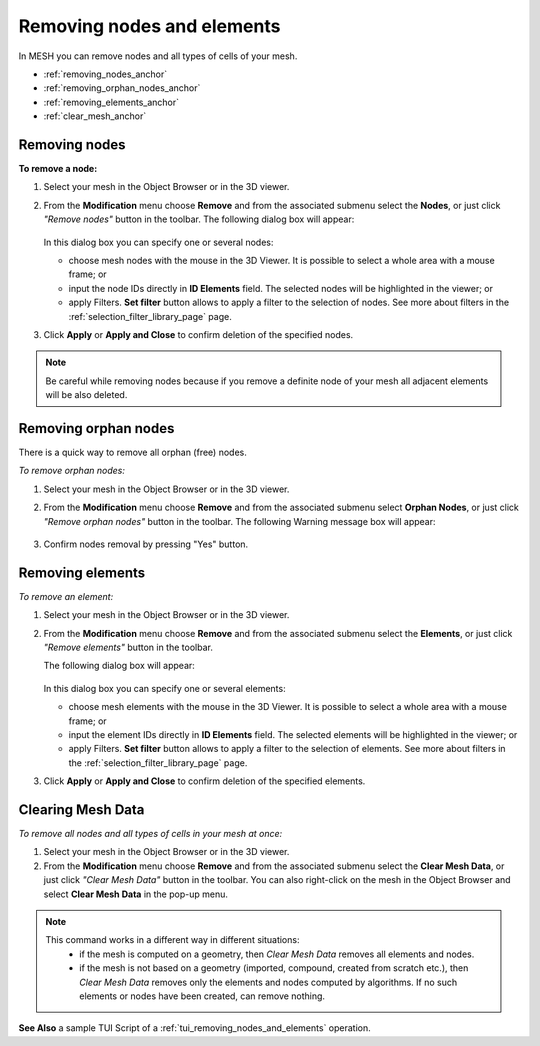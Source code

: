 .. _removing_nodes_and_elements_page:

***************************
Removing nodes and elements
***************************

In MESH you can remove nodes and all types of cells of your mesh.

* :ref:`removing_nodes_anchor`
* :ref:`removing_orphan_nodes_anchor`
* :ref:`removing_elements_anchor`
* :ref:`clear_mesh_anchor`



.. _removing_nodes_anchor:

Removing nodes
##############

**To remove a node:**

.. |rmn| image:: ../images/remove_nodes_icon.png

#. Select your mesh in the Object Browser or in the 3D viewer.
#. From the **Modification** menu choose **Remove** and from the associated submenu select the **Nodes**, or just click *"Remove nodes"* button |rmn| in the toolbar.
   The following dialog box will appear:

	.. image:: ../images/removenodes.png
		:align: center


   In this dialog box you can specify one or several nodes:

   * choose mesh nodes with the mouse in the 3D Viewer. It is possible to select a whole area with a mouse frame; or 
   * input the node IDs directly in **ID Elements** field. The selected nodes will be highlighted in the viewer; or
   * apply Filters. **Set filter** button allows to apply a filter to the selection of nodes. See more about filters in the :ref:`selection_filter_library_page` page.

#. Click **Apply** or **Apply and Close** to confirm deletion of the specified nodes.

.. note::
	Be careful while removing nodes because if you remove a definite node of your mesh all adjacent elements will be also deleted.


.. _removing_orphan_nodes_anchor:

Removing orphan nodes
#####################

There is a quick way to remove all orphan (free) nodes.

*To remove orphan nodes:*

.. |rmon| image:: ../images/remove_orphan_nodes_icon.png

#. Select your mesh in the Object Browser or in the 3D viewer.
#. From the **Modification** menu choose **Remove** and from the associated submenu select **Orphan Nodes**, or just click *"Remove orphan nodes"* button |rmon| in the toolbar.
   The following Warning message box will appear:

	.. image:: ../images/removeorphannodes.png
		:align: center

#. Confirm nodes removal by pressing "Yes" button.


.. _removing_elements_anchor:

Removing elements
#################

*To remove an element:*

.. |rme| image:: ../images/remove_elements_icon.png

#. Select your mesh in the Object Browser or in the 3D viewer.
#. From the **Modification** menu choose **Remove** and from the associated submenu select the **Elements**, or just click *"Remove elements"* button |rme| in the toolbar.

   The following dialog box will appear:

	.. image:: ../images/removeelements.png
		:align: center

   In this dialog box you can specify one or several elements:

   * choose mesh elements with the mouse in the 3D Viewer. It is possible to select a whole area with a mouse frame; or 
   * input the element IDs directly in **ID Elements** field. The selected elements will be highlighted in the viewer; or
   * apply Filters. **Set filter** button allows to apply a filter to the selection of elements. See more about filters in the :ref:`selection_filter_library_page` page.

#. Click **Apply** or **Apply and Close** to confirm deletion of the specified elements.

.. image:: ../images/remove_nodes1.png 
	:align: center

.. centered::
	The initial mesh

.. image:: ../images/remove_nodes2.png 
	:align: center

.. centered::
	The mesh with some elements removed


.. _clear_mesh_anchor:

Clearing Mesh Data
##################

*To remove all nodes and all types of cells in your mesh at once:*

.. |clr| image:: ../images/mesh_clear.png

#. Select your mesh in the Object Browser or in the 3D viewer.
#. From the **Modification** menu choose **Remove** and from the associated submenu select the **Clear Mesh Data**, or just click *"Clear Mesh Data"* button |clr| in the toolbar. You can also right-click on the mesh in the Object Browser and select **Clear Mesh Data** in the pop-up menu.

.. note::
   This command works in a different way in different situations: 
		* if the mesh is computed on a geometry, then *Clear Mesh Data* removes all elements and nodes.
		* if the mesh is not based on a geometry (imported, compound, created from scratch etc.), then *Clear Mesh Data* removes only the elements and nodes computed by algorithms. If no such elements or nodes have been created, can remove nothing.

**See Also** a sample TUI Script of a :ref:`tui_removing_nodes_and_elements` operation.  




